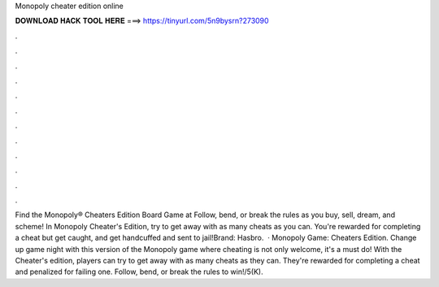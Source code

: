 Monopoly cheater edition online

𝐃𝐎𝐖𝐍𝐋𝐎𝐀𝐃 𝐇𝐀𝐂𝐊 𝐓𝐎𝐎𝐋 𝐇𝐄𝐑𝐄 ===> https://tinyurl.com/5n9bysrn?273090

.

.

.

.

.

.

.

.

.

.

.

.

Find the Monopoly® Cheaters Edition Board Game at  Follow, bend, or break the rules as you buy, sell, dream, and scheme! In Monopoly Cheater's Edition, try to get away with as many cheats as you can. You're rewarded for completing a cheat but get caught, and get handcuffed and sent to jail!Brand: Hasbro.  · Monopoly Game: Cheaters Edition. Change up game night with this version of the Monopoly game where cheating is not only welcome, it's a must do! With the Cheater's edition, players can try to get away with as many cheats as they can. They're rewarded for completing a cheat and penalized for failing one. Follow, bend, or break the rules to win!/5(K).